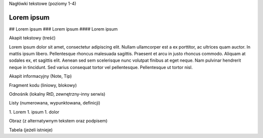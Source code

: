 Nagłówki tekstowe (poziomy 1-4)

Lorem ipsum
===========

## Lorem ipsum
### Lorem ipsum
#### Lorem ipsum

Akapit tekstowy (treść)

Lorem ipsum dolor sit amet, consectetur adipiscing elit. Nullam ullamcorper est a ex porttitor, ac ultrices quam auctor. In mattis ipsum libero. Pellentesque rhoncus malesuada sagittis. Praesent et arcu in justo rhoncus commodo. Aliquam at sodales ex, et sagittis elit. Aenean sed sem scelerisque nunc volutpat finibus at eget neque. Nam pulvinar hendrerit neque in tincidunt. Sed varius consequat tortor vel pellentesque. Pellentesque ut tortor nisl.

Akapit informacyjny (Note, Tip)

Fragment kodu (liniowy, blokowy)

Odnośnik (lokalny RtD, zewnętrzny-inny serwis)

Listy (numerowana, wypunktowana, definicji)

1. Lorem
1. ipsum
1. dolor

Obraz (z alternatywnym tekstem oraz podpisem)

Tabela (jeżeli istnieje)